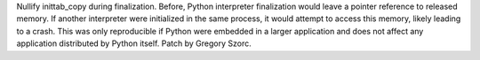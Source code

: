 Nullify inittab_copy during finalization. Before, Python interpreter finalization would leave a pointer reference to released memory. If another interpreter were initialized in the same process, it would attempt to access this memory, likely leading to a crash. This was only reproducible if Python were embedded in a larger application and does not affect any application distributed by Python itself. Patch by Gregory Szorc.